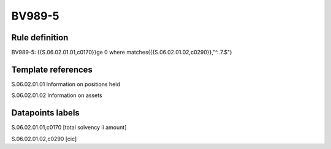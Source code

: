 =======
BV989-5
=======

Rule definition
---------------

BV989-5: {{S.06.02.01.01,c0170}}ge 0 where matches({{S.06.02.01.02,c0290}},"^..7.$")


Template references
-------------------

S.06.02.01.01 Information on positions held

S.06.02.01.02 Information on assets


Datapoints labels
-----------------

S.06.02.01.01,c0170 [total solvency ii amount]

S.06.02.01.02,c0290 [cic]




